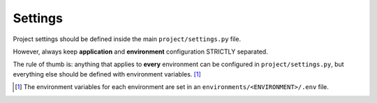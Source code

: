 Settings
========

Project settings should be defined inside the main ``project/settings.py`` file. 

However, always keep **application** and **environment** configuration STRICTLY separated. 

The rule of thumb is: anything that applies to **every** environment can be configured in ``project/settings.py``, but everything else should be defined with environment variables. [#]_

.. [#] The environment variables for each environment are set 
       in an ``environments/<ENVIRONMENT>/.env`` file.